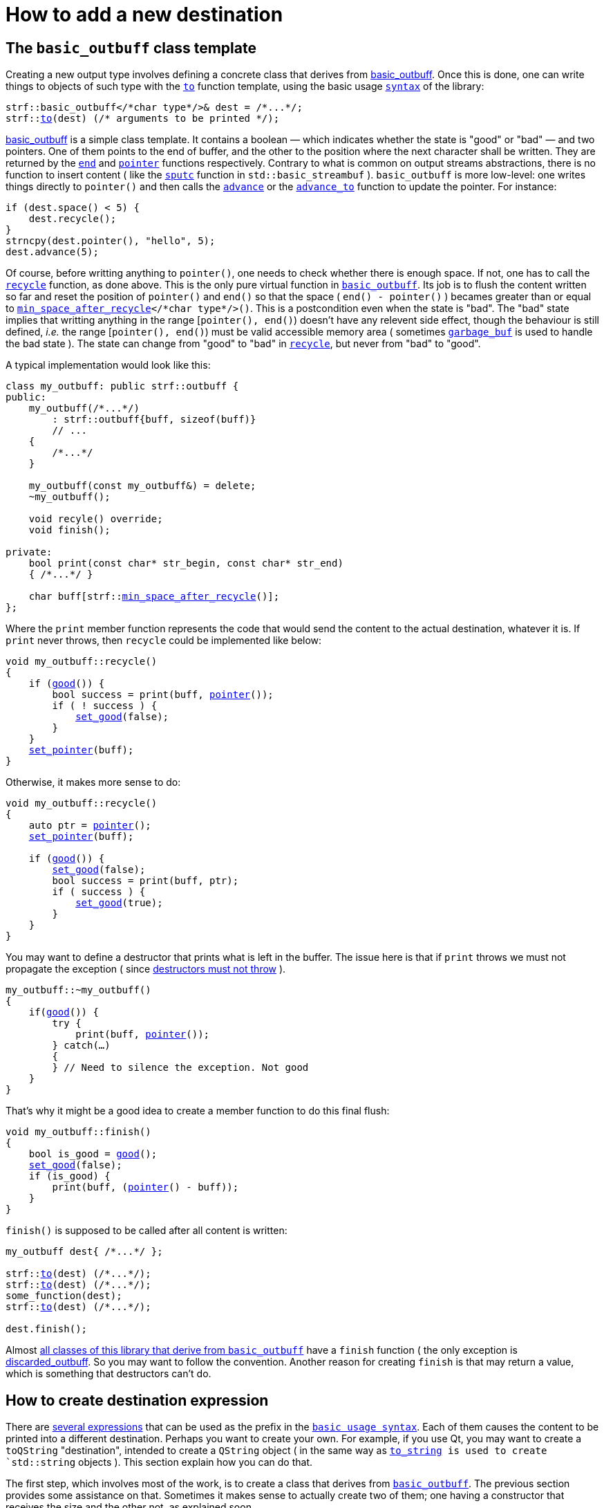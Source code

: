 ////
Distributed under the Boost Software License, Version 1.0.

See accompanying file LICENSE_1_0.txt or copy at
http://www.boost.org/LICENSE_1_0.txt
////

:strf-version: develop
:strf-src-root: https://github.com/robhz786/strf/blob/{strf-version}

= How to add a new destination
:source-highlighter: prettify
:icons: font

:min_space_after_recycle: <<outbuff_hpp#min_space_after_recycle,min_space_after_recycle>>
:basic_outbuff: <<outbuff_hpp#basic_outbuff,basic_outbuff>>
:recycle: <<outbuff_hpp#basic_outbuff_recycle,recycle>>
:good: <<outbuff_hpp#basic_outbuff_good,good>>
:pointer: <<outbuff_hpp#basic_outbuff_pointer,pointer>>
:set_good: <<outbuff_hpp#basic_outbuff_set_good,set_good>>
:set_pointer: <<outbuff_hpp#basic_outbuff_set_pointer,set_pointer>>
:to: <<quick_reference#dest_outbuff,to>>

:destination_no_reserve: <<strf_hpp#destination_no_reserve,destination_no_reserve>>
:destination_calc_size: <<strf_hpp#destination_calc_size,destination_calc_size>>
:destination_with_given_size: <<strf_hpp#destination_with_given_size,destination_with_given_size>>
:OutbuffCreator: <<strf_hpp#OutbuffCreator,OutbuffCreator>>
:SizedOutbuffCreator: <<strf_hpp#SizedOutbuffCreator,SizedOutbuffCreator>>

== The `basic_outbuff` class template

Creating a new output type involves defining a concrete class
that derives from {basic_outbuff}.
Once this is done, one can write things to objects
of such type with the `{to}` function template,
using the basic usage `<<introduction#,syntax>>` of the library:

[source,cpp,subs=normal]
----
strf::basic_outbuff</{asterisk}char type{asterisk}/>& dest = /{asterisk}\...{asterisk}/;
strf::<<quick_reference#dest_outbuff,to>>(dest) (/{asterisk} arguments to be printed {asterisk}/);
----

{basic_outbuff} is a simple class template.
It contains a boolean &#x2014; which indicates whether
the state is "good" or "bad" &#x2014; and two pointers. One of them points
to the end of buffer, and the other to the position where the
next character shall be written. They are returned by the
`<<outbuff_hpp#basic_outbuff_end,end>>` and
`<<outbuff_hpp#basic_outbuff_pointer,pointer>>` functions respectively.
Contrary to what is common on output streams abstractions,
there is no function to insert content ( like the
https://en.cppreference.com/w/cpp/io/basic_streambuf/sputc[`sputc`] function in
`std::basic_streambuf` ).
`basic_outbuff` is more low-level:
one writes things directly to `pointer()`
and then calls the `<<outbuff_hpp#basic_outbuff_advance,advance>>` or the
`<<outbuff_hpp#basic_outbuff_advance_to,advance_to>>` function to update
the pointer. For instance:

[source,cpp,subs=normal]
----
if (dest.space() < 5) {
    dest.recycle();
}
strncpy(dest.pointer(), "hello", 5);
dest.advance(5);
----

Of course, before writting anything to `pointer()`, one
needs to check whether there is enough space.
If not, one has to call the `{recycle}` function, as done above.
This is the only pure virtual function in `{basic_outbuff}`.
Its job is to flush the content written so far and reset the position of
`pointer()` and `end()` so that the space ( `end() - pointer()` )
becames greater than or equal to `{min_space_after_recycle}</{asterisk}char type{asterisk}/>()`.
This is a postcondition
even when the state is "bad". The "bad" state implies that writting
anything in the range [`pointer(), end()`) doesn't have any relevent
side effect, though the behaviour is still defined, __i.e.__
the range [`pointer(), end()`) must be valid accessible memory area
( sometimes `<<outbuff_hpp#garbage_buf,garbage_buf>>`
is used to handle the bad state ).
The state can change from "good" to "bad" in `{recycle}`,
but never from "bad" to "good".

A typical implementation would look like this:

[source,cpp,subs=normal]
----
class my_outbuff: public strf::outbuff {
public:
    my_outbuff(/{asterisk}\...{asterisk}/)
        : strf::outbuff{buff, sizeof(buff)}
        // \...
    {
        /{asterisk}\...{asterisk}/
    }

    my_outbuff(const my_outbuff&) = delete;
    ~my_outbuff();

    void recyle() override;
    void finish();

private:
    bool print(const char* str_begin, const char* str_end)
    { /{asterisk}\...{asterisk}/ }

    char buff[strf::{min_space_after_recycle}()];
};
----

Where the `print` member function represents the code
that would send the content to the actual destination,
whatever it is. If `print` never throws, then
`recycle` could be implemented like below:

[source,cpp,subs=normal]
----
void my_outbuff::recycle()
{
    if ({good}()) {
        bool success = print(buff, {pointer}());
        if ( ! success ) {
            {set_good}(false);
        }
    }
    {set_pointer}(buff);
}
----

Otherwise, it makes more sense to do:

[source,cpp,subs=normal]
----
void my_outbuff::recycle()
{
    auto ptr = {pointer}();
    {set_pointer}(buff);

    if ({good}()) {
        {set_good}(false);
        bool success = print(buff, ptr);
        if ( success ) {
            {set_good}(true);
        }
    }
}
----

You may want to define a destructor that prints
what is left in the buffer. The issue here is that if `print` throws
we must not propagate the exception ( since
https://github.com/isocpp/CppCoreGuidelines/blob/master/CppCoreGuidelines.md#Rc-dtor-fail[destructors must not throw] ).

[source,cpp,subs=normal]
----
my_outbuff::~my_outbuff()
{
    if({good}()) {
        try {
            print(buff, {pointer}());
        } catch(...)
        {
        } // Need to silence the exception. Not good
    }
}
----

That's why it might be a good idea to create a member function
to do this final flush:

[source,cpp,subs=normal]
----
void my_outbuff::finish()
{
    bool is_good = {good}();
    {set_good}(false);
    if (is_good) {
        print(buff, ({pointer}() - buff));
    }
}
----

`finish()` is supposed to be called after all content is written:

[source,cpp,subs=normal]
----
my_outbuff dest{ /{asterisk}\...{asterisk}/ };

strf::{to}(dest) (/{asterisk}\...{asterisk}/);
strf::{to}(dest) (/{asterisk}\...{asterisk}/);
some_function(dest);
strf::{to}(dest) (/{asterisk}\...{asterisk}/);

dest.finish();
----
Almost
<<quick_reference#outbuff_types,all classes of this library that derive from `basic_outbuff`>>
have a `finish` function ( the only exception is
<<outbuff_hpp#discarded_outbuff,discarded_outbuff>>.
So you may want to follow the convention.
Another reason for creating `finish` is that may return a value,
which is something that destructors can't do.


////
`{set_good}` and `{set_pointer}` are protected member functions.
////

== How to create destination expression

There are <<quick_reference#destinations,several expressions>> that can be used as
the prefix in the `<<introduction#,basic usage syntax>>`.
Each of them causes the content to be printed into a different destination.
Perhaps you want to create your own. For example, if you use Qt,
you may want to create a `toQString` "destination",
intended to create a `QString` object ( in the same way as
`<<quick_reference#destinations,to_string>> is used to create
`std::string` objects ).
This section explain how you can do that.

The first step, which involves most of the work, is
to create a class that derives from `{basic_outbuff}`.
The previous section provides some assistance on that.
Sometimes it makes sense to actually create two of them;
one having a constructor that receives the size and
the other not, as explained soon.

The second step is to create a class that satisfies the requirements of
__{OutbuffCreator}__ or __{SizedOutbuffCreator}__ or both.
It acts as a factory ( or something analogous to that ) of the class(es)
you defined in step 1.
_SizedOutbuffCreator_ is for the case when the constructor
of your outbuff class requires the number of characters to be printed
( because it needs to allocate memory or something ).
_OutbuffCreator_ is for when it does not need that information.


The third and final step is to define the "destination expression".
It must be an expression ( a function call or a constexpr value )
whose type is an instance of one the following class templates:

* `{destination_no_reserve}`: can only be used when your factory ( step 2 ) is _{OutbuffCreator}_
* `{destination_calc_size}`: the factory must be _{SizedOutbuffCreator}_
* `{destination_with_given_size}`: also _{SizedOutbuffCreator}_


Where the class created in step 2 is the template parameter.
The major difference between them lies in the implementation of
`operator()` and `tr` member functions. In `{destination_no_reserve}`
it is something like this:

[source,cpp,subs=normal]
----
typename my_outbuff_creator::outbuff_type dest{creator.create()};
// \... write content in dest \...
return dest.finish();
----

Whereas in `{destination_calc_size}` it is:

[source,cpp,subs=normal]
----
std::size_t size = /{asterisk} calculate size \... {asterisk}/;
typename my_outbuff_creator::sized_outbuff_type dest{creator.create(**size**)};
// \... write content in dest \...
return dest.finish();
----

, where `my_outbuff_creator` is the type defined in step2, and `creator`
is a private member object of that type.

The implementation of
`{destination_with_given_size}` is similar to of `destination_calc_size`.
The difference is that, instead of being calculated,
the size is passed to the
<<strf_hpp#destination_with_given_size_ctor,the constructor>>
and stored in a member variable.
However, in most cases, if any, it does't make sense to opt for `destination_with_given_size`.
The reason why it was created was to be used as the return type
the `<<introduction#,reserve>>` function.
////
`destination_no_reserve::<<strf_hpp#destination_no_reserve_reserve,reserve>>` and
`destination_with_given_size::<<strf_hpp#destination_reserve_calc_reserve,reserve>>`
that are designed to be uses as part of the `<<introduction#,basic usage syntax>>`.
////


The code below illustrates the above steps:

[source,cpp,subs=normal]
----
// some type that is able to receive text
class foo { /{asterisk} \... {asterisk}/ };

// step 1: define your outbuff class
class foo_writer: strf::{basic_outbuff}<char> {
public:
    explicit foo_writer(foo&);
    void recycle() override;
    auto finish() \-> /{asterisk} \... {asterisk}/;
    //\...
};

// step 2: define the outbuff creator
class foo_writer_creator {
public:
    using outbuff_type = foo_writer;
    using char_type = char;

    foo_writer_creator(foo& f): f_(f) {}
    foo_writer_creator(const foo_writer_creator&) = default;

    foo& create() const { return f_; }

private:
    foo& f_;
}

// step3: define the destination expression
auto to(foo& dest) {
    strf::{destination_no_reserve}<foo_writer_creator> x{dest};
    // x contains a member object of type foo_writer_creator
    // initialized with dest
    return x;
}
----

== Examples

* {strf-src-root}/example/toQString.cpp[example/toQString.cpp] defines a
  constexpr value named `toQSting`
  that is analogous to `<<quick_reference#destinations,strf::to_string>>`, except that
  it creates a `QString` ( from Qt framework ) instead of a `std::string`.
* {strf-src-root}/example/appendQString.cpp[example/appendQString.cpp] defines
  a function `append` used to append content into a `QString` object


